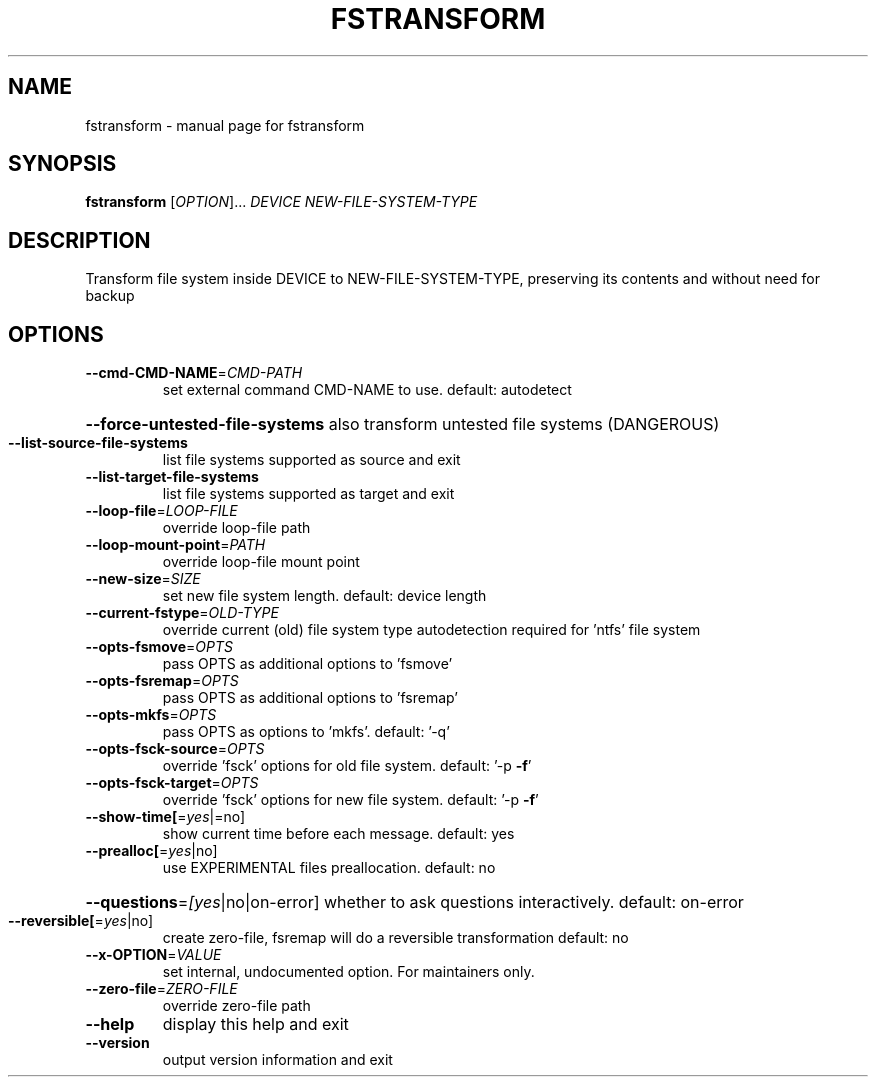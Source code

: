 .TH FSTRANSFORM "8" "" "fstransform" "System Administration Utilities"
.SH NAME
fstransform \- manual page for fstransform
.SH SYNOPSIS
.B fstransform
[\fI\,OPTION\/\fR]... \fI\,DEVICE NEW-FILE-SYSTEM-TYPE\/\fR
.SH DESCRIPTION
Transform file system inside DEVICE to NEW\-FILE\-SYSTEM\-TYPE,
preserving its contents and without need for backup
.SH OPTIONS
.TP
\fB\-\-cmd\-CMD\-NAME\fR=\fI\,CMD\-PATH\/\fR
set external command CMD\-NAME to use.
default: autodetect
.HP
\fB\-\-force\-untested\-file\-systems\fR also transform untested file systems (DANGEROUS)
.TP
\fB\-\-list\-source\-file\-systems\fR
list file systems supported as source and exit
.TP
\fB\-\-list\-target\-file\-systems\fR
list file systems supported as target and exit
.TP
\fB\-\-loop\-file\fR=\fI\,LOOP\-FILE\/\fR
override loop\-file path
.TP
\fB\-\-loop\-mount\-point\fR=\fI\,PATH\/\fR
override loop\-file mount point
.TP
\fB\-\-new\-size\fR=\fI\,SIZE\/\fR
set new file system length. default: device length
.TP
\fB\-\-current\-fstype\fR=\fI\,OLD\-TYPE\/\fR
override current (old) file system type autodetection
required for 'ntfs' file system
.TP
\fB\-\-opts\-fsmove\fR=\fI\,OPTS\/\fR
pass OPTS as additional options to 'fsmove'
.TP
\fB\-\-opts\-fsremap\fR=\fI\,OPTS\/\fR
pass OPTS as additional options to 'fsremap'
.TP
\fB\-\-opts\-mkfs\fR=\fI\,OPTS\/\fR
pass OPTS as options to 'mkfs'. default: '\-q'
.TP
\fB\-\-opts\-fsck\-source\fR=\fI\,OPTS\/\fR
override 'fsck' options for old file system. default: '\-p \fB\-f\fR'
.TP
\fB\-\-opts\-fsck\-target\fR=\fI\,OPTS\/\fR
override 'fsck' options for new file system. default: '\-p \fB\-f\fR'
.TP
\fB\-\-show\-time[\fR=\fI\,yes\/\fR|=no]
show current time before each message. default: yes
.TP
\fB\-\-prealloc[\fR=\fI\,yes\/\fR|no]
use EXPERIMENTAL files preallocation. default: no
.HP
\fB\-\-questions\fR=\fI\,[yes\/\fR|no|on\-error] whether to ask questions interactively. default: on\-error
.TP
\fB\-\-reversible[\fR=\fI\,yes\/\fR|no]
create zero\-file, fsremap will do a reversible transformation
default: no
.TP
\fB\-\-x\-OPTION\fR=\fI\,VALUE\/\fR
set internal, undocumented option. For maintainers only.
.TP
\fB\-\-zero\-file\fR=\fI\,ZERO\-FILE\/\fR
override zero\-file path
.TP
\fB\-\-help\fR
display this help and exit
.TP
\fB\-\-version\fR
output version information and exit
